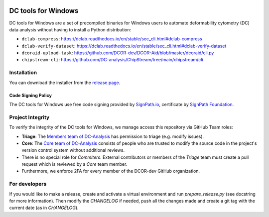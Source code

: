 |Build Status|

DC tools for Windows
====================

DC tools for Windows are a set of precompiled binaries for Windows users to
automate deformability cytometry (DC) data analysis without having
to install a Python distribution:

- ``dclab-compress``: https://dclab.readthedocs.io/en/stable/sec_cli.html#dclab-compress
- ``dclab-verify-dataset``: https://dclab.readthedocs.io/en/stable/sec_cli.html#dclab-verify-dataset
- ``dcoraid-upload-task``: https://github.com/DCOR-dev/DCOR-Aid/blob/master/dcoraid/cli.py
- ``chipstream-cli``: https://github.com/DC-analysis/ChipStream/tree/main/chipstream/cli


Installation
------------
You can download the installer from the
`release page <https://github.com/DC-analysis/DC-tools-for-Windows/releases/latest>`_.

Code Signing Policy
...................
The DC tools for Windows use free code signing provided by `SignPath.io <https://about.signpath.io/>`_,
certificate by `SignPath Foundation <https://signpath.org/>`_.

Project Integrity
-----------------
To verify the integrity of the DC tools for Windows, we manage access this
repository via GitHub Team roles:

- **Triage**: The `Members team of DC-Analysis <https://github.com/orgs/DC-analysis/teams/triage>`_
  has permission to triage (e.g. modify issues).
- **Core**: The `Core team of DC-Analysis <https://github.com/orgs/DC-analysis/teams/core>`_
  consists of people who are trusted to modify the source code in the project's
  version control system without additional reviews.
- There is no special role for *Commiters*. External contributors or members
  of the *Triage* team must create a pull request which is reviewed by a
  *Core* team member.
- Furthermore, we enforce 2FA for every member of the DCOR-dev GitHub
  organization.


For developers
--------------
If you would like to make a release, create and activate a virtual environment
and run `prepare_release.py` (see docstring for more information). Then
modify the `CHANGELOG` if needed, push all the changes made and create a git
tag with the current date (as in `CHANGELOG`).


.. |Build Status| image:: https://img.shields.io/github/actions/workflow/status/DC-Analysis/DC-tools-for-Windows/check.yml
   :target: https://github.com/DC-Analysis/DC-tools-for-Windows/actions?query=workflow%3AChecks